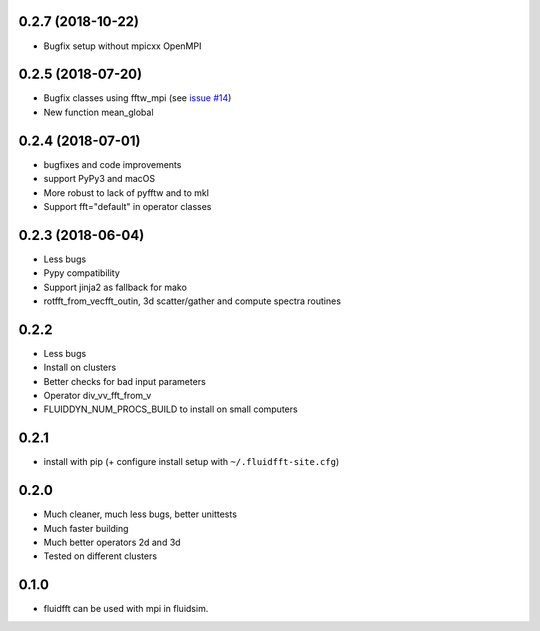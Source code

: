
0.2.7 (2018-10-22)
------------------

- Bugfix setup without mpicxx OpenMPI

0.2.5 (2018-07-20)
------------------

- Bugfix classes using fftw_mpi (see `issue #14
  <https://bitbucket.org/fluiddyn/fluidfft/issues/14>`_)
- New function mean_global

0.2.4 (2018-07-01)
------------------

- bugfixes and code improvements
- support PyPy3 and macOS
- More robust to lack of pyfftw and to mkl
- Support fft="default" in operator classes

0.2.3 (2018-06-04)
------------------

- Less bugs
- Pypy compatibility
- Support jinja2 as fallback for mako
- rotfft_from_vecfft_outin, 3d scatter/gather and compute spectra routines

0.2.2
-----

- Less bugs
- Install on clusters
- Better checks for bad input parameters
- Operator div_vv_fft_from_v
- FLUIDDYN_NUM_PROCS_BUILD to install on small computers

0.2.1
-----

- install with pip (+ configure install setup with ``~/.fluidfft-site.cfg``)

0.2.0
-----

- Much cleaner, much less bugs, better unittests
- Much faster building
- Much better operators 2d and 3d
- Tested on different clusters

0.1.0
-----

- fluidfft can be used with mpi in fluidsim.
